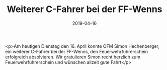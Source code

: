 #+TITLE: Weiterer C-Fahrer bei der FF-Wenns
#+DATE: 2019-04-16
#+FACEBOOK_URL: https://facebook.com/ffwenns/posts/2674569582618150

<p>Am heutigen Dienstag den 16. April konnte OFM Simon Hechenberger, ein weiterer C-Fahrer bei der FF-Wenns, den Feuerwehrführerschein erfolgreich absolvieren.
Wir gratulieren Simon recht herzlich zum Feuerwehrführerschein und wünschen allzeit gute Fahrt</p>
